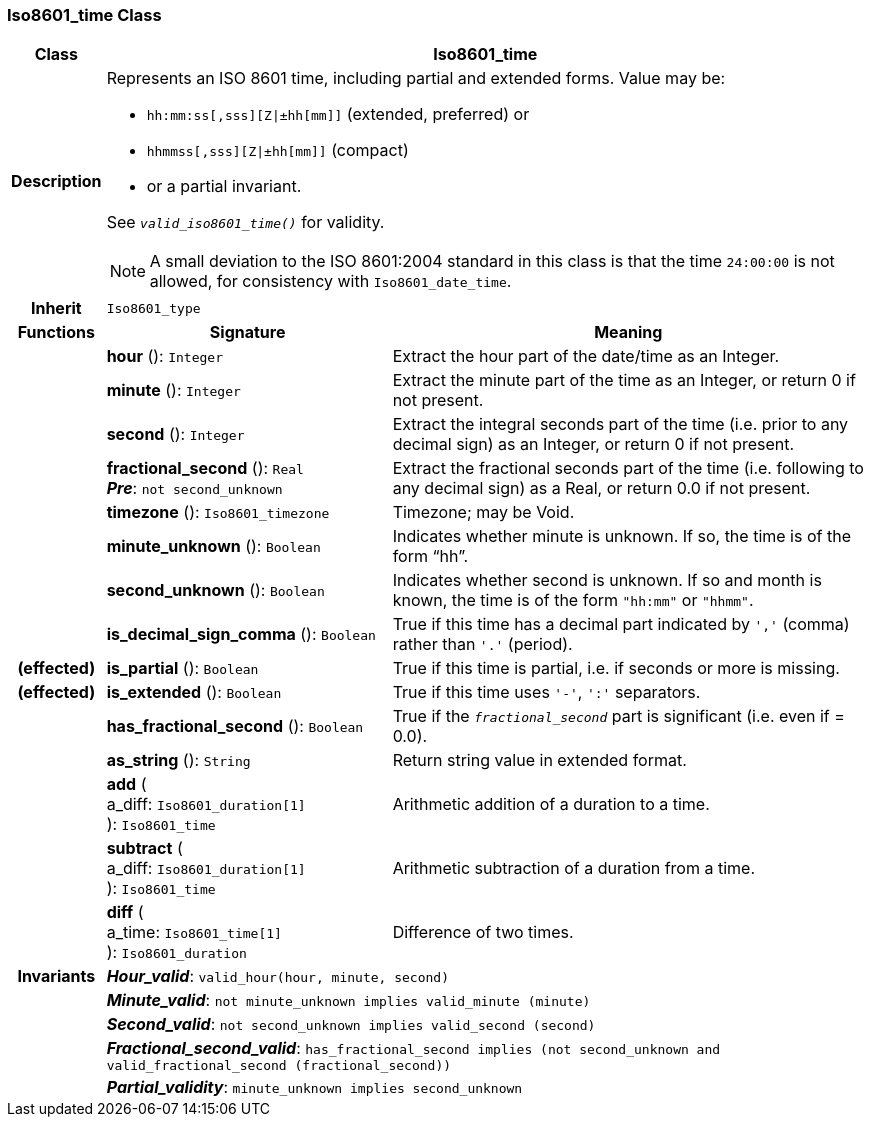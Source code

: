 === Iso8601_time Class

[cols="^1,3,5"]
|===
h|*Class*
2+^h|*Iso8601_time*

h|*Description*
2+a|Represents an ISO 8601 time, including partial and extended forms. Value may be:

* `hh:mm:ss[,sss][Z&#124;±hh[mm]]` (extended, preferred) or
* `hhmmss[,sss][Z&#124;±hh[mm]]` (compact)
* or a partial invariant.

See `_valid_iso8601_time()_` for validity.

NOTE: A small deviation to the ISO 8601:2004 standard in this class is that the time `24:00:00` is not allowed, for consistency with `Iso8601_date_time`.

h|*Inherit*
2+|`Iso8601_type`

h|*Functions*
^h|*Signature*
^h|*Meaning*

h|
|*hour* (): `Integer`
a|Extract the hour part of the date/time as an Integer.

h|
|*minute* (): `Integer`
a|Extract the minute part of the time as an Integer, or return 0 if not present.

h|
|*second* (): `Integer`
a|Extract the integral seconds part of the time (i.e. prior to any decimal sign) as an Integer, or return 0 if not present.

h|
|*fractional_second* (): `Real` +
*_Pre_*: `not second_unknown`
a|Extract the fractional seconds part of the time (i.e. following to any decimal sign) as a Real, or return 0.0 if not present.

h|
|*timezone* (): `Iso8601_timezone`
a|Timezone; may be Void.

h|
|*minute_unknown* (): `Boolean`
a|Indicates whether minute is unknown. If so, the time is of the form “hh”.

h|
|*second_unknown* (): `Boolean`
a|Indicates whether second is unknown. If so and month is known, the time is of the form `"hh:mm"` or `"hhmm"`.

h|
|*is_decimal_sign_comma* (): `Boolean`
a|True if this time has a decimal part indicated by `','` (comma) rather than `'.'` (period).

h|(effected)
|*is_partial* (): `Boolean`
a|True if this time is partial, i.e. if seconds or more is missing.

h|(effected)
|*is_extended* (): `Boolean`
a|True if this time uses `'-'`, `':'` separators.

h|
|*has_fractional_second* (): `Boolean`
a|True if the `_fractional_second_` part is significant (i.e. even if = 0.0).

h|
|*as_string* (): `String`
a|Return string value in extended format.

h|
|*add* ( +
a_diff: `Iso8601_duration[1]` +
): `Iso8601_time`
a|Arithmetic addition of a duration to a time.

h|
|*subtract* ( +
a_diff: `Iso8601_duration[1]` +
): `Iso8601_time`
a|Arithmetic subtraction of a duration from a time.

h|
|*diff* ( +
a_time: `Iso8601_time[1]` +
): `Iso8601_duration`
a|Difference of two times.

h|*Invariants*
2+a|*_Hour_valid_*: `valid_hour(hour, minute, second)`

h|
2+a|*_Minute_valid_*: `not minute_unknown implies valid_minute (minute)`

h|
2+a|*_Second_valid_*: `not second_unknown implies valid_second (second)`

h|
2+a|*_Fractional_second_valid_*: `has_fractional_second implies (not second_unknown and valid_fractional_second (fractional_second))`

h|
2+a|*_Partial_validity_*: `minute_unknown implies second_unknown`
|===
